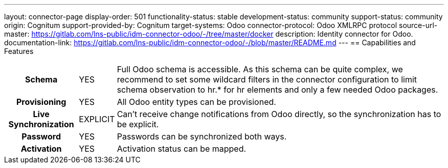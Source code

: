 ---
layout: connector-page
display-order: 501
functionality-status: stable
development-status: community
support-status: community
origin: Cognitum
support-provided-by: Cognitum
target-systems: Odoo
connector-protocol: Odoo XMLRPC protocol
source-url-master: https://gitlab.com/lns-public/idm-connector-odoo/-/tree/master/docker
description: Identity connector for Odoo.
documentation-link: https://gitlab.com/lns-public/idm-connector-odoo/-/blob/master/README.md
---
== Capabilities and Features

[%autowidth,cols="h,1,1"]
|===
| Schema
| YES
| Full Odoo schema is accessible. As this schema can be quite complex, we recommend to set some wildcard filters in the connector configuration to limit schema observation to hr.* for hr elements and only a few needed Odoo packages.

| Provisioning
| YES
| All Odoo entity types can be provisioned.

| Live Synchronization
| EXPLICIT
| Can’t receive change notifications from Odoo directly, so the synchronization has to be explicit.

| Password
| YES
| Passwords can be synchronized both ways.

| Activation
| YES
| Activation status can be mapped.

|===
